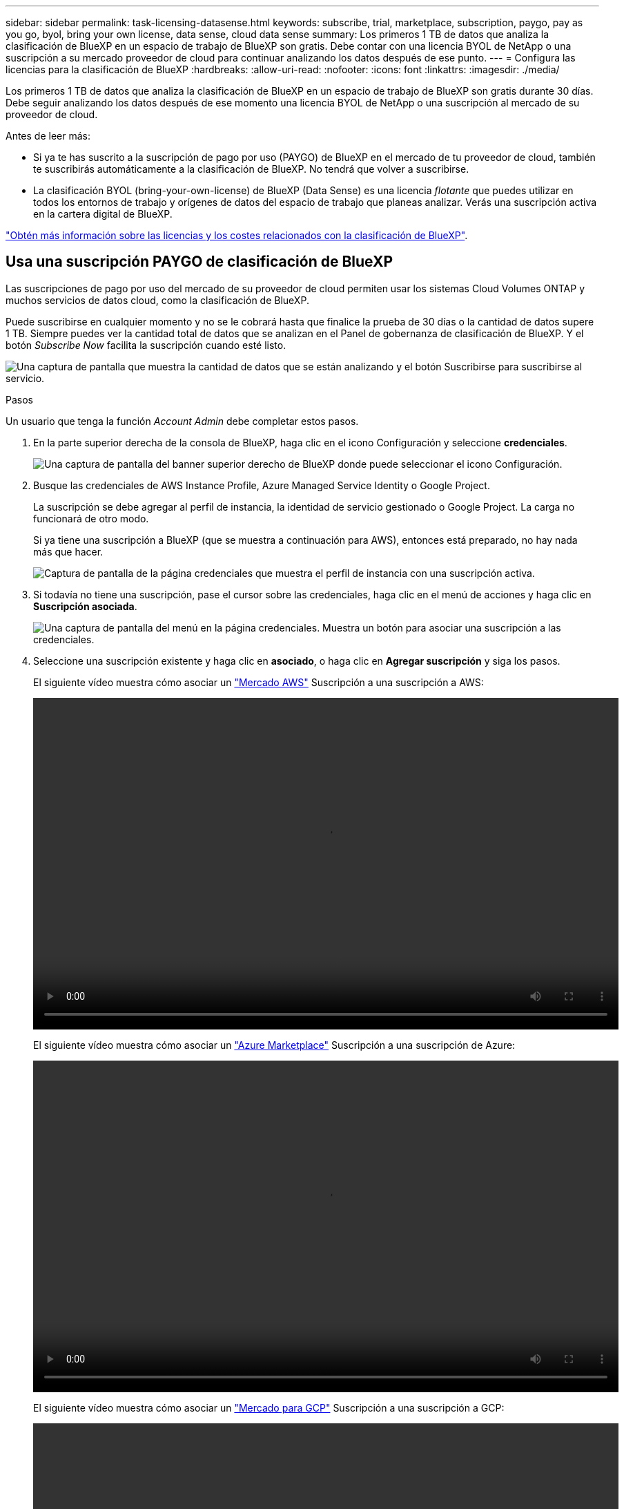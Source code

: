 ---
sidebar: sidebar 
permalink: task-licensing-datasense.html 
keywords: subscribe, trial, marketplace, subscription, paygo, pay as you go, byol, bring your own license, data sense, cloud data sense 
summary: Los primeros 1 TB de datos que analiza la clasificación de BlueXP en un espacio de trabajo de BlueXP son gratis. Debe contar con una licencia BYOL de NetApp o una suscripción a su mercado proveedor de cloud para continuar analizando los datos después de ese punto. 
---
= Configura las licencias para la clasificación de BlueXP
:hardbreaks:
:allow-uri-read: 
:nofooter: 
:icons: font
:linkattrs: 
:imagesdir: ./media/


[role="lead"]
Los primeros 1 TB de datos que analiza la clasificación de BlueXP en un espacio de trabajo de BlueXP son gratis durante 30 días. Debe seguir analizando los datos después de ese momento una licencia BYOL de NetApp o una suscripción al mercado de su proveedor de cloud.

Antes de leer más:

* Si ya te has suscrito a la suscripción de pago por uso (PAYGO) de BlueXP en el mercado de tu proveedor de cloud, también te suscribirás automáticamente a la clasificación de BlueXP. No tendrá que volver a suscribirse.
* La clasificación BYOL (bring-your-own-license) de BlueXP (Data Sense) es una licencia _flotante_ que puedes utilizar en todos los entornos de trabajo y orígenes de datos del espacio de trabajo que planeas analizar. Verás una suscripción activa en la cartera digital de BlueXP.


link:concept-cloud-compliance.html#cost["Obtén más información sobre las licencias y los costes relacionados con la clasificación de BlueXP"].



== Usa una suscripción PAYGO de clasificación de BlueXP

Las suscripciones de pago por uso del mercado de su proveedor de cloud permiten usar los sistemas Cloud Volumes ONTAP y muchos servicios de datos cloud, como la clasificación de BlueXP.

Puede suscribirse en cualquier momento y no se le cobrará hasta que finalice la prueba de 30 días o la cantidad de datos supere 1 TB. Siempre puedes ver la cantidad total de datos que se analizan en el Panel de gobernanza de clasificación de BlueXP. Y el botón _Subscribe Now_ facilita la suscripción cuando esté listo.

image:screenshot_compliance_subscribe.png["Una captura de pantalla que muestra la cantidad de datos que se están analizando y el botón Suscribirse para suscribirse al servicio."]

.Pasos
Un usuario que tenga la función _Account Admin_ debe completar estos pasos.

. En la parte superior derecha de la consola de BlueXP, haga clic en el icono Configuración y seleccione *credenciales*.
+
image:screenshot_settings_icon.gif["Una captura de pantalla del banner superior derecho de BlueXP donde puede seleccionar el icono Configuración."]

. Busque las credenciales de AWS Instance Profile, Azure Managed Service Identity o Google Project.
+
La suscripción se debe agregar al perfil de instancia, la identidad de servicio gestionado o Google Project. La carga no funcionará de otro modo.

+
Si ya tiene una suscripción a BlueXP (que se muestra a continuación para AWS), entonces está preparado, no hay nada más que hacer.

+
image:screenshot_profile_subscription.gif["Captura de pantalla de la página credenciales que muestra el perfil de instancia con una suscripción activa."]

. Si todavía no tiene una suscripción, pase el cursor sobre las credenciales, haga clic en el menú de acciones y haga clic en *Suscripción asociada*.
+
image:screenshot_add_subscription.gif["Una captura de pantalla del menú en la página credenciales. Muestra un botón para asociar una suscripción a las credenciales."]

. Seleccione una suscripción existente y haga clic en *asociado*, o haga clic en *Agregar suscripción* y siga los pasos.
+
El siguiente vídeo muestra cómo asociar un https://aws.amazon.com/marketplace/pp/prodview-oorxakq6lq7m4?sr=0-8&ref_=beagle&applicationId=AWSMPContessa["Mercado AWS"^] Suscripción a una suscripción a AWS:

+
video::video_subscribing_aws.mp4[width=848,height=480]
+
El siguiente vídeo muestra cómo asociar un https://azuremarketplace.microsoft.com/en-us/marketplace/apps/netapp.cloud-manager?tab=Overview["Azure Marketplace"^] Suscripción a una suscripción de Azure:

+
video::video_subscribing_azure.mp4[width=848,height=480]
+
El siguiente vídeo muestra cómo asociar un https://console.cloud.google.com/marketplace/details/netapp-cloudmanager/cloud-manager?supportedpurview=project&rif_reserved["Mercado para GCP"^] Suscripción a una suscripción a GCP:

+
video::video_subscribing_gcp.mp4[width=848,height=480]




== Utiliza una licencia BYOL de clasificación de BlueXP

Las licencias que traiga sus propias de NetApp proporcionan períodos de 1, 2 o 3 años. La licencia de clasificación BYOL BlueXP (Data Sense) es una licencia _flotante_ donde la capacidad total se comparte entre *todos* de tus entornos de trabajo y orígenes de datos, lo que facilita la renovación y la licencia iniciales.

Si no tienes una licencia de clasificación de BlueXP, ponte en contacto con nosotros para comprar una:

* Mailto:ng-contact-data-sense@netapp.com?Subject=Licensing[Enviar correo electrónico para adquirir una licencia].
* Haga clic en el icono de chat situado en la parte inferior derecha de BlueXP para solicitar una licencia.


Opcionalmente, si tiene una licencia basada en nodos sin asignar para Cloud Volumes ONTAP que no utilizará, puede convertirla en una licencia de clasificación de BlueXP que tenga la misma equivalencia de dólar y la misma fecha de caducidad. https://docs.netapp.com/us-en/cloud-manager-cloud-volumes-ontap/task-manage-node-licenses.html#exchange-unassigned-node-based-licenses["Vaya aquí para obtener más información"^].

Utilizarás la página de la cartera digital de BlueXP en BlueXP para gestionar las licencias de BYOL para la clasificación de BlueXP. Puede añadir licencias nuevas y actualizar las licencias existentes.



=== Obtenga el archivo de licencia de clasificación de BlueXP

Después de comprar tu licencia de clasificación de BlueXP (Data Sense), activa la licencia en BlueXP introduciendo el número de serie de la clasificación de BlueXP y la cuenta NSS, o cargando el archivo de licencia NLF. Los pasos a continuación muestran cómo obtener el archivo de licencia de NLF si planea utilizar ese método.

Si has implementado la clasificación de BlueXP en un host de un sitio local que no tenga acceso a Internet, necesitarás obtener el archivo de licencia de un sistema conectado a Internet. La activación de la licencia mediante el número de serie y la cuenta de NSS no está disponible para las instalaciones de sitios oscuros.

.Pasos
. Inicie sesión en la https://mysupport.netapp.com["Sitio de soporte de NetApp"^] Y haga clic en *sistemas > licencias de software*.
. Introduce el número de serie de la licencia de clasificación de BlueXP.
+
image:screenshot_cloud_tiering_license_step1.gif["Captura de pantalla que muestra una tabla de licencias después de buscar por número de serie."]

. En *clave de licencia*, haga clic en *obtener archivo de licencia de NetApp*.
. Introduzca su ID de cuenta de BlueXP (esto se denomina ID de inquilino en el sitio de soporte) y haga clic en *Enviar* para descargar el archivo de licencia.
+
image:screenshot_cloud_tiering_license_step2.gif["Una captura de pantalla que muestra el cuadro de diálogo obtener licencia donde se introduce el ID de inquilino y, a continuación, haga clic en Enviar para descargar el archivo de licencia."]

+
Puede encontrar su ID de cuenta de BlueXP seleccionando el menú desplegable *cuenta* de la parte superior de BlueXP y, a continuación, haciendo clic en *Administrar cuenta* junto a su cuenta. Su ID de cuenta se encuentra en la ficha Descripción general.





=== Añade licencias BYOL de clasificación de BlueXP a tu cuenta

Después de comprar una licencia de clasificación (Data Sense) de BlueXP para tu cuenta de BlueXP, tendrás que añadir la licencia a BlueXP para utilizar el servicio de clasificación de BlueXP.

.Pasos
. En el menú BlueXP, haga clic en *Gobierno > cartera digital* y, a continuación, seleccione la ficha *licencias de servicios de datos*.
. Haga clic en *Agregar licencia*.
. En el cuadro de diálogo _Add License_, introduzca la información de la licencia y haga clic en *Add License*:
+
** Si tienes el número de serie de la licencia de clasificación de BlueXP y conoces tu cuenta NSS, selecciona la opción *Enter Serial Number* e introduce esa información.
+
Si su cuenta del sitio de soporte de NetApp no está disponible en la lista desplegable, https://docs.netapp.com/us-en/cloud-manager-setup-admin/task-adding-nss-accounts.html["Agregue la cuenta NSS a BlueXP"^].

** Si tienes el archivo de licencia de clasificación de BlueXP (necesario cuando se instala en un sitio oscuro), selecciona la opción *Cargar archivo de licencia* y sigue las indicaciones para adjuntar el archivo.
+
image:screenshot_services_license_add.png["Una captura de pantalla en la que se muestra la página para añadir la licencia BYOL de clasificación de BlueXP."]





.Resultado
BlueXP añade la licencia para que tu servicio de clasificación de BlueXP esté activo.



=== Actualizar una licencia BYOL de clasificación de BlueXP

Si el plazo que tienes para la licencia se acerca a la fecha de caducidad o si la capacidad que tienes para la licencia está llegando al límite, se te notificará en la clasificación de BlueXP.

image:screenshot_services_license_expire_cc1.png["Una captura de pantalla que muestra una licencia que va a caducar en la página de clasificación de BlueXP."]

Este estado también aparece en la cartera digital de BlueXP.

image:screenshot_services_license_expire_cc2.png["Una captura de pantalla que muestra una licencia que va a caducar en la página de la cartera digital de BlueXP."]

Puedes actualizar tu licencia de clasificación de BlueXP antes de que caduque para que no se interrumpa tu capacidad de acceder a los datos escaneados.

.Pasos
. Haga clic en el icono de chat situado en la parte inferior derecha de BlueXP para solicitar una extensión de su término o capacidad adicional a su licencia de Cloud Data Sense para el número de serie concreto. También puede mailto:ng-contact-data-sense@netapp.com?Subject=Licensing[enviar un correo electrónico para solicitar una actualización a su licencia].
+
Después de pagar la licencia y estar registrado en el sitio de soporte de NetApp, BlueXP actualiza automáticamente la licencia en la cartera digital de BlueXP y la página de licencias de servicios de datos reflejará el cambio que se ha producido en un plazo de 5 a 10 minutos.

. Si BlueXP no puede actualizar automáticamente la licencia (por ejemplo, cuando está instalada en un sitio oscuro), deberá cargar manualmente el archivo de licencia.
+
.. Puede hacerlo <<Obtenga el archivo de licencia de clasificación de BlueXP,Obtenga el archivo de licencia del sitio de soporte de NetApp>>.
.. En la página de Digital Wallet de BlueXP, en la ficha _Data Services Licenses_, haga clic en image:screenshot_horizontal_more_button.gif["Icono más"] Para el número de serie del servicio que está actualizando y haga clic en *Actualizar licencia*.
+
image:screenshot_services_license_update.png["Captura de pantalla de la selección del botón Actualizar licencia de un servicio concreto."]

.. En la página _Update License_, cargue el archivo de licencia y haga clic en *Actualizar licencia*.




.Resultado
BlueXP actualiza la licencia para que tu servicio de clasificación de BlueXP siga estando activo.



=== Consideraciones sobre la licencia de BYOL

Cuando utiliza una licencia BYOL de clasificación (Data Sense) de BlueXP, BlueXP muestra una advertencia en la interfaz de usuario de clasificación de BlueXP y en la interfaz de usuario de cartera digital de BlueXP cuando el tamaño de todos los datos que escaneas se acerca al límite de capacidad o se acerca a la fecha de caducidad de la licencia. Recibe estas advertencias:

* Cuando la cantidad de datos que está analizando ha alcanzado el 80% de la capacidad con licencia y, de nuevo, cuando ha alcanzado el límite
* 30 días antes de que caduque una licencia, y de nuevo cuando caduque la licencia


Utilice el icono de chat situado en la parte inferior derecha de la interfaz de BlueXP para renovar su licencia cuando vea estas advertencias.

Si tu licencia caduca o has alcanzado el límite de tu propia licencia, la clasificación de BlueXP sigue ejecutándose, pero se bloquea el acceso a las consolas de forma que no puedas ver información sobre ninguno de los datos escaneados. Solo la página _Configuration_ está disponible en caso de que se desee reducir la cantidad de volúmenes que se van a analizar para lograr que su uso de capacidad esté dentro del límite de licencia.

Cuando renuevas la licencia BYOL, BlueXP actualiza automáticamente la licencia en la cartera digital de BlueXP y proporciona acceso completo a todas las consolas. Si BlueXP no puede acceder al archivo de licencia a través de la conexión segura a Internet (por ejemplo, cuando está instalado en un sitio oscuro), puede obtener el archivo usted mismo y cargarlo manualmente en BlueXP. Para ver instrucciones, consulte <<Actualizar una licencia BYOL de clasificación de BlueXP,Cómo actualizar una licencia de clasificación de BlueXP>>.


NOTE: Si la cuenta que estás usando tiene una licencia BYOL y una suscripción PAYGO, la clasificación _NOT_ de BlueXP pasará a la suscripción PAYGO cuando caduque la licencia BYOL. Debe renovar la licencia de BYOL.
